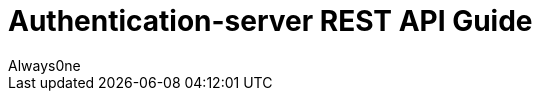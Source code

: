 = Authentication-server REST API Guide
Always0ne;
:doctype: book
:icons: font
:source-highlighter: highlightjs
:toc: left
:toclevels: 4
:sectlinks:
:operation-curl-request-title: Example request
:operation-http-response-title: Example response